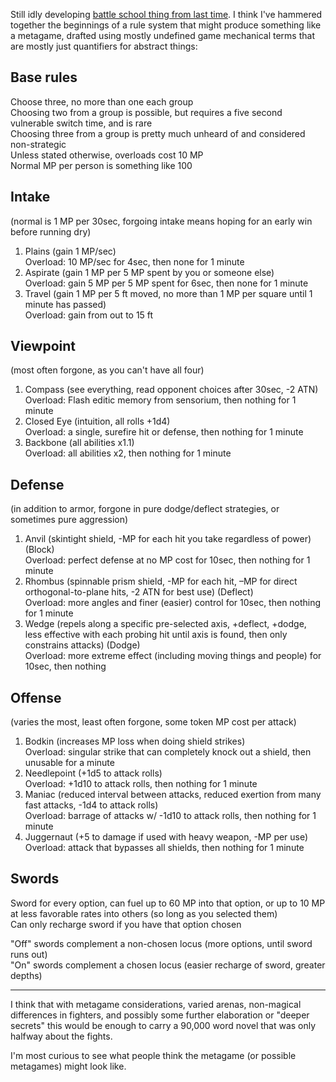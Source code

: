 :PROPERTIES:
:Author: alexanderwales
:Score: 1
:DateUnix: 1518625796.0
:DateShort: 2018-Feb-14
:END:

Still idly developing [[https://www.reddit.com/r/rational/comments/7vwof7/d_wednesday_worldbuilding_thread/dtw306v/][battle school thing from last time]]. I think I've hammered together the beginnings of a rule system that might produce something like a metagame, drafted using mostly undefined game mechanical terms that are mostly just quantifiers for abstract things:

** Base rules
   :PROPERTIES:
   :CUSTOM_ID: base-rules
   :END:
Choose three, no more than one each group\\
Choosing two from a group is possible, but requires a five second vulnerable switch time, and is rare\\
Choosing three from a group is pretty much unheard of and considered non-strategic\\
Unless stated otherwise, overloads cost 10 MP\\
Normal MP per person is something like 100

** Intake
   :PROPERTIES:
   :CUSTOM_ID: intake
   :END:
(normal is 1 MP per 30sec, forgoing intake means hoping for an early win before running dry)

1. Plains (gain 1 MP/sec)\\
   Overload: 10 MP/sec for 4sec, then none for 1 minute
2. Aspirate (gain 1 MP per 5 MP spent by you or someone else)\\
   Overload: gain 5 MP per 5 MP spent for 6sec, then none for 1 minute
3. Travel (gain 1 MP per 5 ft moved, no more than 1 MP per square until 1 minute has passed)\\
   Overload: gain from out to 15 ft

** Viewpoint
   :PROPERTIES:
   :CUSTOM_ID: viewpoint
   :END:
(most often forgone, as you can't have all four)

1. Compass (see everything, read opponent choices after 30sec, -2 ATN)\\
   Overload: Flash editic memory from sensorium, then nothing for 1 minute
2. Closed Eye (intuition, all rolls +1d4)\\
   Overload: a single, surefire hit or defense, then nothing for 1 minute
3. Backbone (all abilities x1.1)\\
   Overload: all abilities x2, then nothing for 1 minute

** Defense
   :PROPERTIES:
   :CUSTOM_ID: defense
   :END:
(in addition to armor, forgone in pure dodge/deflect strategies, or sometimes pure aggression)

1. Anvil (skintight shield, -MP for each hit you take regardless of power) (Block)\\
   Overload: perfect defense at no MP cost for 10sec, then nothing for 1 minute
2. Rhombus (spinnable prism shield, -MP for each hit, --MP for direct orthogonal-to-plane hits, -2 ATN for best use) (Deflect)\\
   Overload: more angles and finer (easier) control for 10sec, then nothing for 1 minute
3. Wedge (repels along a specific pre-selected axis, +deflect, +dodge, less effective with each probing hit until axis is found, then only constrains attacks) (Dodge)\\
   Overload: more extreme effect (including moving things and people) for 10sec, then nothing

** Offense
   :PROPERTIES:
   :CUSTOM_ID: offense
   :END:
(varies the most, least often forgone, some token MP cost per attack)

1. Bodkin (increases MP loss when doing shield strikes)\\
   Overload: singular strike that can completely knock out a shield, then unusable for a minute
2. Needlepoint (+1d5 to attack rolls)\\
   Overload: +1d10 to attack rolls, then nothing for 1 minute
3. Maniac (reduced interval between attacks, reduced exertion from many fast attacks, -1d4 to attack rolls)\\
   Overload: barrage of attacks w/ -1d10 to attack rolls, then nothing for 1 minute
4. Juggernaut (+5 to damage if used with heavy weapon, -MP per use)\\
   Overload: attack that bypasses all shields, then nothing for 1 minute

** Swords
   :PROPERTIES:
   :CUSTOM_ID: swords
   :END:
Sword for every option, can fuel up to 60 MP into that option, or up to 10 MP at less favorable rates into others (so long as you selected them)\\
Can only recharge sword if you have that option chosen

"Off" swords complement a non-chosen locus (more options, until sword runs out)\\
"On" swords complement a chosen locus (easier recharge of sword, greater depths)

--------------

I think that with metagame considerations, varied arenas, non-magical differences in fighters, and possibly some further elaboration or "deeper secrets" this would be enough to carry a 90,000 word novel that was only halfway about the fights.

I'm most curious to see what people think the metagame (or possible metagames) might look like.